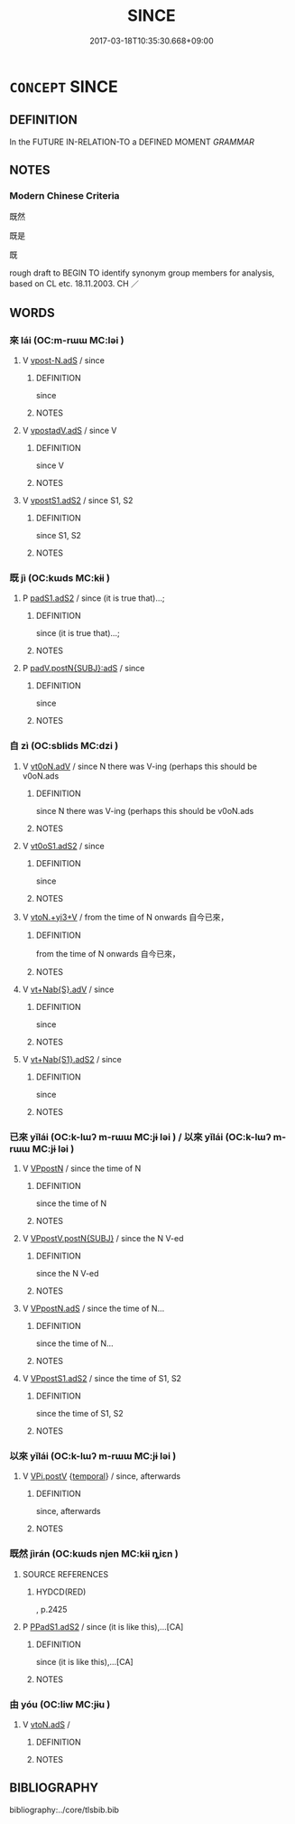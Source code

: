 # -*- mode: mandoku-tls-view -*-
#+TITLE: SINCE
#+DATE: 2017-03-18T10:35:30.668+09:00        
#+STARTUP: content
* =CONCEPT= SINCE
:PROPERTIES:
:CUSTOM_ID: uuid-bf9ba337-f179-4a74-bbb1-5bc886d43727
:TR_ZH: 既然
:END:
** DEFINITION

In the FUTURE IN-RELATION-TO a DEFINED MOMENT [[GRAMMAR]]

** NOTES

*** Modern Chinese Criteria
既然

既是

既

rough draft to BEGIN TO identify synonym group members for analysis, based on CL etc. 18.11.2003. CH ／

** WORDS
   :PROPERTIES:
   :VISIBILITY: children
   :END:
*** 來 lái (OC:m-rɯɯ MC:ləi )
:PROPERTIES:
:CUSTOM_ID: uuid-bbc47d09-d991-4ee8-91ae-8aec75ec11dd
:Char+: 來(9,6/8) 
:GY_IDS+: uuid-9ef8de95-a9bb-45e9-a9eb-4ba693fb26c6
:PY+: lái     
:OC+: m-rɯɯ     
:MC+: ləi     
:END: 
**** V [[tls:syn-func::#uuid-78e5c2e0-0743-4142-b77e-251c20dfd7a7][vpost-N.adS]] / since
:PROPERTIES:
:CUSTOM_ID: uuid-ec87b333-613c-4a15-8289-7c539c5b8a0c
:END:
****** DEFINITION

since

****** NOTES

**** V [[tls:syn-func::#uuid-3691e7d6-31ae-4bb0-a7af-07a3959d3b92][vpostadV.adS]] / since V
:PROPERTIES:
:CUSTOM_ID: uuid-127f5fa6-bcc6-457d-9af5-e84ed202a62c
:END:
****** DEFINITION

since V

****** NOTES

**** V [[tls:syn-func::#uuid-a2deab25-a677-4576-bd3d-f0025e0101f9][vpostS1.adS2]] / since S1, S2
:PROPERTIES:
:CUSTOM_ID: uuid-99d0b053-f5e5-4fe8-ab30-e18120c29a37
:END:
****** DEFINITION

since S1, S2

****** NOTES

*** 既 jì (OC:kɯds MC:kɨi )
:PROPERTIES:
:CUSTOM_ID: uuid-8a591eb3-a4b4-415a-a9ae-9f9592edc7b5
:Char+: 既(71,5/9) 
:GY_IDS+: uuid-4b0dbb04-7469-4bc6-b5e4-87ff1afed15e
:PY+: jì     
:OC+: kɯds     
:MC+: kɨi     
:END: 
**** P [[tls:syn-func::#uuid-b2b50423-7ad4-40cb-815c-59efdaef2f37][padS1.adS2]] / since (it is true that)...;
:PROPERTIES:
:CUSTOM_ID: uuid-f723135d-6e7a-4610-94c4-d58af391cca8
:END:
****** DEFINITION

since (it is true that)...;

****** NOTES

**** P [[tls:syn-func::#uuid-f7e4a681-1eb1-4597-9ced-921b54f5c3ea][padV.postN{SUBJ}:adS]] / since
:PROPERTIES:
:CUSTOM_ID: uuid-44d8a2ce-5f82-48af-b762-e72110062c50
:END:
****** DEFINITION

since

****** NOTES

*** 自 zì (OC:sblids MC:dzi )
:PROPERTIES:
:CUSTOM_ID: uuid-3b156bea-ec34-4c44-8892-79a407cb1850
:Char+: 自(132,0/6) 
:GY_IDS+: uuid-27f414fe-6bec-4eef-88d1-0e87a4bfbc33
:PY+: zì     
:OC+: sblids     
:MC+: dzi     
:END: 
**** V [[tls:syn-func::#uuid-4faed804-eb2d-4faf-9862-7e4e8571c683][vt0oN.adV]] / since N there was V-ing (perhaps this should be v0oN.ads
:PROPERTIES:
:CUSTOM_ID: uuid-4177b89c-367f-4b77-be47-d1c044e75521
:END:
****** DEFINITION

since N there was V-ing (perhaps this should be v0oN.ads

****** NOTES

**** V [[tls:syn-func::#uuid-cf44b197-f172-4bcd-8bc2-b404d02bf71c][vt0oS1.adS2]] / since
:PROPERTIES:
:CUSTOM_ID: uuid-f7b5b2bf-f57e-4a15-8cad-e88de832f167
:WARRING-STATES-CURRENCY: 3
:END:
****** DEFINITION

since

****** NOTES

**** V [[tls:syn-func::#uuid-208a11b2-a431-4830-a95d-3413f5a7114c][vtoN.+yi3+V]] / from the time of N onwards 自今已來，
:PROPERTIES:
:CUSTOM_ID: uuid-f1c03d3f-9a51-4c1b-ab85-115bc0b5c29e
:END:
****** DEFINITION

from the time of N onwards 自今已來，

****** NOTES

**** V [[tls:syn-func::#uuid-968202c3-9151-4a85-b376-f104b9bfdf6d][vt+Nab{S}.adV]] / since
:PROPERTIES:
:CUSTOM_ID: uuid-10a9a898-56ed-45f8-9650-f0b3a23a02c3
:END:
****** DEFINITION

since

****** NOTES

**** V [[tls:syn-func::#uuid-1f36e43c-31d2-4eaf-8f46-23fec503f0ce][vt+Nab{S1}.adS2]] / since
:PROPERTIES:
:CUSTOM_ID: uuid-10b436a2-704d-42ec-a9dd-409e6119beb1
:END:
****** DEFINITION

since

****** NOTES

*** 已來 yǐlái (OC:k-lɯʔ m-rɯɯ MC:jɨ ləi ) / 以來 yǐlái (OC:k-lɯʔ m-rɯɯ MC:jɨ ləi )
:PROPERTIES:
:CUSTOM_ID: uuid-ee5e94e7-8bda-45c9-b1c4-d0c029d93f10
:Char+: 已(49,0/3) 來(9,6/8) 
:Char+: 以(9,3/5) 來(9,6/8) 
:GY_IDS+: uuid-e799b325-78d4-4326-a46d-ca3498ecce7a uuid-9ef8de95-a9bb-45e9-a9eb-4ba693fb26c6
:PY+: yǐ lái    
:OC+: k-lɯʔ m-rɯɯ    
:MC+: jɨ ləi    
:GY_IDS+: uuid-4a877402-3023-41b9-8e4b-e2d63ebfa81c uuid-9ef8de95-a9bb-45e9-a9eb-4ba693fb26c6
:PY+: yǐ lái    
:OC+: k-lɯʔ m-rɯɯ    
:MC+: jɨ ləi    
:END: 
**** V [[tls:syn-func::#uuid-d73a9a3b-ad9d-4a31-934e-ffa326e2add8][VPpostN]] / since the time of N
:PROPERTIES:
:CUSTOM_ID: uuid-96675811-981f-4381-a34f-0c615b4dba94
:END:
****** DEFINITION

since the time of N

****** NOTES

**** V [[tls:syn-func::#uuid-1b700068-32c7-4009-b970-c633e9bb994a][VPpostV.postN{SUBJ}]] / since the N V-ed
:PROPERTIES:
:CUSTOM_ID: uuid-2d7dddf2-a039-43c6-abe5-6c749aa7db11
:END:
****** DEFINITION

since the N V-ed

****** NOTES

**** V [[tls:syn-func::#uuid-dd6fd161-6975-49b6-ac92-01fe3fc95092][VPpostN.adS]] / since the time of N...
:PROPERTIES:
:CUSTOM_ID: uuid-497d242e-79c5-4d02-b9ae-fdd04b79486a
:END:
****** DEFINITION

since the time of N...

****** NOTES

**** V [[tls:syn-func::#uuid-52ae1630-e9b8-4ace-8d6c-64d627621841][VPpostS1.adS2]] / since the time of S1, S2
:PROPERTIES:
:CUSTOM_ID: uuid-8d96c051-199c-460d-a5e6-ba36ae4e2efc
:END:
****** DEFINITION

since the time of S1, S2

****** NOTES

*** 以來 yǐlái (OC:k-lɯʔ m-rɯɯ MC:jɨ ləi )
:PROPERTIES:
:CUSTOM_ID: uuid-d39d2357-918c-4bbe-98d9-af5cd793a819
:Char+: 以(9,3/5) 來(9,6/8) 
:GY_IDS+: uuid-4a877402-3023-41b9-8e4b-e2d63ebfa81c uuid-9ef8de95-a9bb-45e9-a9eb-4ba693fb26c6
:PY+: yǐ lái    
:OC+: k-lɯʔ m-rɯɯ    
:MC+: jɨ ləi    
:END: 
**** V [[tls:syn-func::#uuid-96a5ba6b-533e-4972-9b60-e9412ca2a905][VPi.postV]] {[[tls:sem-feat::#uuid-f7823965-d29e-4ca7-ab59-52cfeb09515c][temporal]]} / since, afterwards
:PROPERTIES:
:CUSTOM_ID: uuid-30781aa2-8a70-4587-ab3a-1b98df826bfd
:WARRING-STATES-CURRENCY: 4
:END:
****** DEFINITION

since, afterwards

****** NOTES

*** 既然 jìrán (OC:kɯds njen MC:kɨi ȵiɛn )
:PROPERTIES:
:CUSTOM_ID: uuid-41379430-4e5d-464c-9574-d0186c0a12e2
:Char+: 既(71,5/9) 然(86,8/12) 
:GY_IDS+: uuid-4b0dbb04-7469-4bc6-b5e4-87ff1afed15e uuid-8a15fd91-bd0f-4409-9544-18b3c2ea70d5
:PY+: jì rán    
:OC+: kɯds njen    
:MC+: kɨi ȵiɛn    
:END: 
**** SOURCE REFERENCES
***** HYDCD(RED)
, p.2425

**** P [[tls:syn-func::#uuid-71f23c12-b482-4952-833b-02a621579b00][PPadS1.adS2]] / since (it is like this),...[CA]
:PROPERTIES:
:CUSTOM_ID: uuid-760acc38-b92e-4e76-8a33-db66646f47f8
:END:
****** DEFINITION

since (it is like this),...[CA]

****** NOTES

*** 由 yóu (OC:liw MC:jɨu )
:PROPERTIES:
:CUSTOM_ID: uuid-aab20f7f-4604-415f-ae7d-0801dbed21ed
:Char+: 由(102,0/5) 
:GY_IDS+: uuid-067ccb92-367e-4550-b656-f8751cc3a917
:PY+: yóu     
:OC+: liw     
:MC+: jɨu     
:END: 
**** V [[tls:syn-func::#uuid-2231d306-0fde-487d-bf64-ae174f755516][vtoN.adS]] / 
:PROPERTIES:
:CUSTOM_ID: uuid-f2130545-c041-4575-8836-cb20a465d8d0
:END:
****** DEFINITION



****** NOTES

** BIBLIOGRAPHY
bibliography:../core/tlsbib.bib
